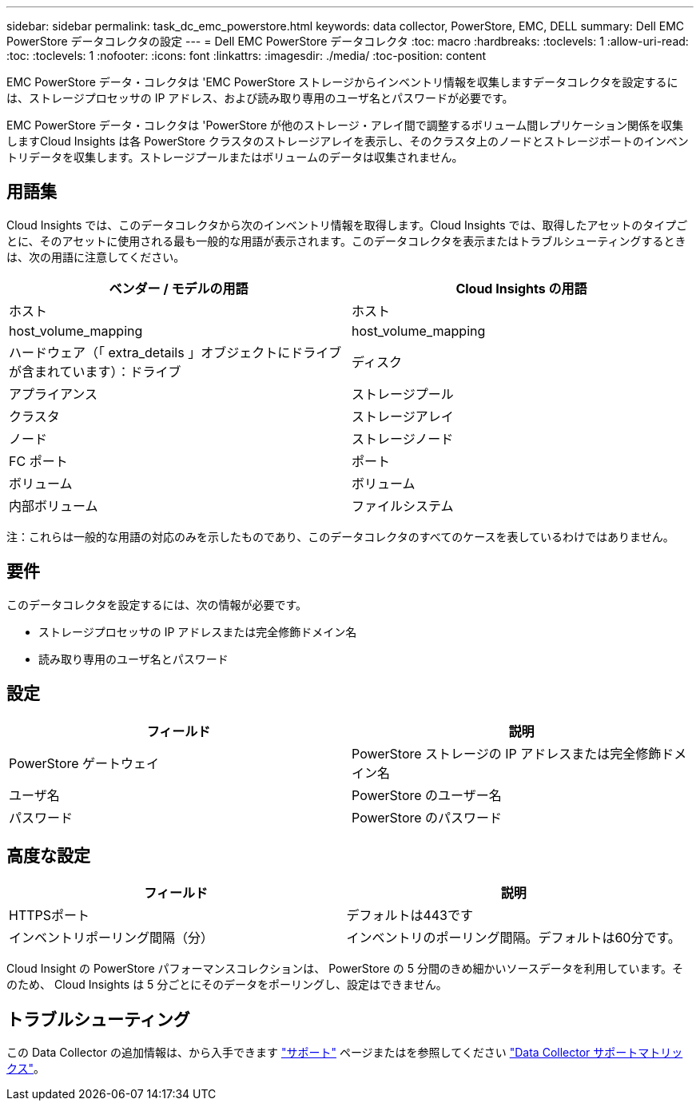 ---
sidebar: sidebar 
permalink: task_dc_emc_powerstore.html 
keywords: data collector, PowerStore, EMC, DELL 
summary: Dell EMC PowerStore データコレクタの設定 
---
= Dell EMC PowerStore データコレクタ
:toc: macro
:hardbreaks:
:toclevels: 1
:allow-uri-read: 
:toc: 
:toclevels: 1
:nofooter: 
:icons: font
:linkattrs: 
:imagesdir: ./media/
:toc-position: content


[role="lead"]
EMC PowerStore データ・コレクタは 'EMC PowerStore ストレージからインベントリ情報を収集しますデータコレクタを設定するには、ストレージプロセッサの IP アドレス、および読み取り専用のユーザ名とパスワードが必要です。

EMC PowerStore データ・コレクタは 'PowerStore が他のストレージ・アレイ間で調整するボリューム間レプリケーション関係を収集しますCloud Insights は各 PowerStore クラスタのストレージアレイを表示し、そのクラスタ上のノードとストレージポートのインベントリデータを収集します。ストレージプールまたはボリュームのデータは収集されません。



== 用語集

Cloud Insights では、このデータコレクタから次のインベントリ情報を取得します。Cloud Insights では、取得したアセットのタイプごとに、そのアセットに使用される最も一般的な用語が表示されます。このデータコレクタを表示またはトラブルシューティングするときは、次の用語に注意してください。

[cols="2*"]
|===
| ベンダー / モデルの用語 | Cloud Insights の用語 


| ホスト | ホスト 


| host_volume_mapping | host_volume_mapping 


| ハードウェア（「 extra_details 」オブジェクトにドライブが含まれています）：ドライブ | ディスク 


| アプライアンス | ストレージプール 


| クラスタ | ストレージアレイ 


| ノード | ストレージノード 


| FC ポート | ポート 


| ボリューム | ボリューム 


| 内部ボリューム | ファイルシステム 
|===
注：これらは一般的な用語の対応のみを示したものであり、このデータコレクタのすべてのケースを表しているわけではありません。



== 要件

このデータコレクタを設定するには、次の情報が必要です。

* ストレージプロセッサの IP アドレスまたは完全修飾ドメイン名
* 読み取り専用のユーザ名とパスワード




== 設定

[cols="2*"]
|===
| フィールド | 説明 


| PowerStore ゲートウェイ | PowerStore ストレージの IP アドレスまたは完全修飾ドメイン名 


| ユーザ名 | PowerStore のユーザー名 


| パスワード | PowerStore のパスワード 
|===


== 高度な設定

[cols="2*"]
|===
| フィールド | 説明 


| HTTPSポート | デフォルトは443です 


| インベントリポーリング間隔（分） | インベントリのポーリング間隔。デフォルトは60分です。 
|===
Cloud Insight の PowerStore パフォーマンスコレクションは、 PowerStore の 5 分間のきめ細かいソースデータを利用しています。そのため、 Cloud Insights は 5 分ごとにそのデータをポーリングし、設定はできません。



== トラブルシューティング

この Data Collector の追加情報は、から入手できます link:concept_requesting_support.html["サポート"] ページまたはを参照してください link:https://docs.netapp.com/us-en/cloudinsights/CloudInsightsDataCollectorSupportMatrix.pdf["Data Collector サポートマトリックス"]。
